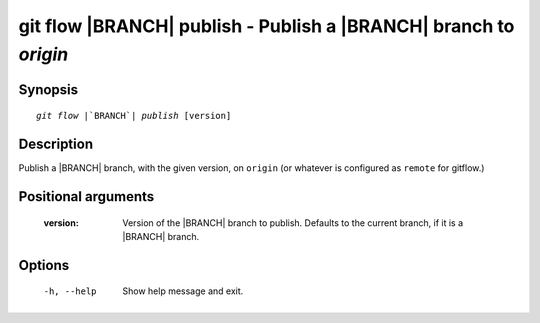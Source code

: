 .. -*- mode: rst ; ispell-local-dictionary: "american" -*-


git flow |BRANCH| publish - Publish a |BRANCH| branch to `origin`
=======================================================================


Synopsis
-----------

.. parsed-literal::

  `git flow` |`BRANCH`| `publish` [version]


Description
-----------

Publish a |BRANCH| branch, with the given version, on ``origin`` (or
whatever is configured as ``remote`` for gitflow.)


Positional arguments
-----------------------

  :version:   Version of the |BRANCH| branch to publish. Defaults to
              the current branch, if it is a |BRANCH| branch.


Options
-----------

  -h, --help          Show help message and exit.
